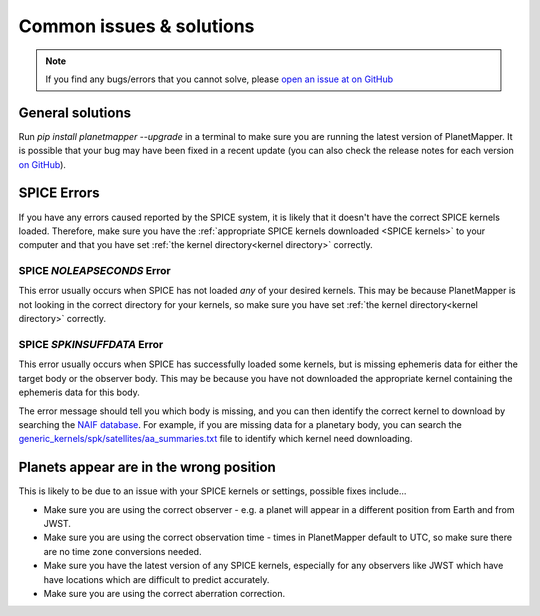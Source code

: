 .. _common issues:

Common issues & solutions
*************************

.. note::
    If you find any bugs/errors that you cannot solve, please `open an issue at on GitHub <https://github.com/ortk95/planetmapper/issues/new>`__


General solutions
=================
Run `pip install planetmapper --upgrade` in a terminal to make sure you are running the latest version of PlanetMapper. It is possible that your bug may have been fixed in a recent update (you can also check the release notes for each version `on GitHub <https://github.com/ortk95/planetmapper/releases>`__).


SPICE Errors
============
If you have any errors caused reported by the SPICE system, it is likely that it doesn't have the correct SPICE kernels loaded. Therefore, make sure you have the :ref:`appropriate SPICE kernels downloaded <SPICE kernels>` to your computer and that you have set :ref:`the kernel directory<kernel directory>` correctly.

SPICE `NOLEAPSECONDS` Error
---------------------------
This error usually occurs when SPICE has not loaded *any* of your desired kernels. This may be because PlanetMapper is not looking in the correct directory for your kernels, so make sure you have set :ref:`the kernel directory<kernel directory>` correctly.


SPICE `SPKINSUFFDATA` Error
---------------------------
This error usually occurs when SPICE has successfully loaded some kernels, but is missing ephemeris data for either the target body or the observer body. This may be because you have not downloaded the appropriate kernel containing the ephemeris data for this body. 

The error message should tell you which body is missing, and you can then identify the correct kernel to download by searching the `NAIF database <https://naif.jpl.nasa.gov/pub/naif/>`_. For example, if you are missing data for a planetary body, you can search the `generic_kernels/spk/satellites/aa_summaries.txt <https://naif.jpl.nasa.gov/pub/naif/generic_kernels/spk/satellites/aa_summaries.txt>`_ file to identify which kernel need downloading.


Planets appear are in the wrong position
========================================
This is likely to be due to an issue with your SPICE kernels or settings, possible fixes include...

- Make sure you are using the correct observer - e.g. a planet will appear in a different position from Earth and from JWST.
- Make sure you are using the correct observation time - times in PlanetMapper default to UTC, so make sure there are no time zone conversions needed.
- Make sure you have the latest version of any SPICE kernels, especially for any observers like JWST which have have locations which are difficult to predict accurately.
- Make sure you are using the correct aberration correction.